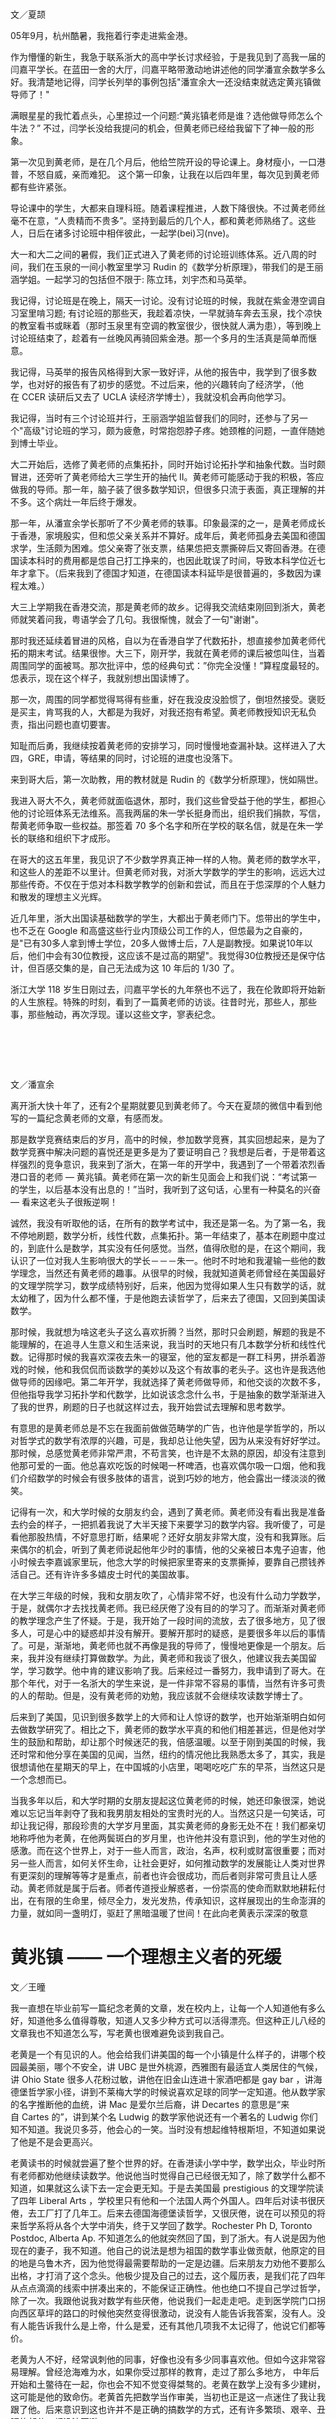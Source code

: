 #+OPTIONS: toc:nil ':t html-postamble:nil tags:nil
#+HTML_HEAD: <link rel="stylesheet" type="text/css" href="minimal.css" />


*  
文／夏颉

05年9月，杭州酷暑，我拖着行李走进紫金港。

作为懵懂的新生，我急于联系浙大的高中学长讨求经验，于是我见到了高我一届的闫嘉平学长。在蓝田一舍的大厅，闫嘉平略带激动地讲述他的同学潘宣余数学多么好。我清楚地记得，闫学长列举的事例包括"潘宣余大一还没结束就选定黄兆镇做导师了！"

满眼星星的我忙着点头，心里掠过一个问题:"黄兆镇老师是谁？选他做导师怎么个牛法？" 不过，闫学长没给我提问的机会，但黄老师已经给我留下了神一般的形象。

第一次见到黄老师，是在几个月后，他给竺院开设的导论课上。身材瘦小，一口港普，不怒自威，亲而难犯。 这个第一印象，让我在以后四年里，每次见到黄老师都有些许紧张。

导论课中的学生，大都来自理科班。随着课程推进，人数下降很快。不过黄老师丝毫不在意，“人贵精而不贵多”。坚持到最后的几个人，都和黄老师熟络了。这些人，日后在诸多讨论班中相伴彼此，一起学(bei)习(nve)。

大一和大二之间的暑假，我们正式进入了黄老师的讨论班训练体系。近八周的时间，我们在玉泉的一间小教室里学习\nbsp{}Rudin\nbsp{}的《数学分析原理》，带我们的是王丽涵学姐。一起学习的包括但不限于: 陈立玮，刘宇杰和马英举。

我记得，讨论班是在晚上，隔天一讨论。没有讨论班的时候，我就在紫金港空调自习室里啃习题; 有讨论班的那些天，我趁着凉快，一早就骑车奔去玉泉，找个凉快的教室看书或眯着（那时玉泉里有空调的教室很少，很快就人满为患），等到晚上讨论班结束了，趁着有一丝晚风再骑回紫金港。那一个多月的生活真是简单而惬意。

我记得，马英举的报告风格得到大家一致好评，从他的报告中，我学到了很多数学，也对好的报告有了初步的感觉。不过后来，他的兴趣转向了经济学，（他在\nbsp{}CCER\nbsp{}读研后又去了\nbsp{}UCLA\nbsp{}读经济学博士），我就没机会再向他学习。

我记得，当时有三个讨论班并行，王丽涵学姐监督我们的同时，还参与了另一个"高级"讨论班的学习，颇为疲惫，时常抱怨脖子疼。她颈椎的问题，一直伴随她到博士毕业。

大二开始后，选修了黄老师的点集拓扑，同时开始讨论拓扑学和抽象代数。当时颇冒进，还旁听了黄老师给大三学生开的抽代 II。黄老师可能感动于我的积极，答应做我的导师。那一年，脑子装了很多数学知识，但很多只流于表面，真正理解的并不多。这个病灶一年后终于爆发。

那一年，从潘宣余学长那听了不少黄老师的轶事。印象最深的之一，是黄老师成长于香港，家境殷实，但和怹父亲关系并不算好。成年后，黄老师孤身去美国和德国求学，生活颇为困难。怹父亲寄了张支票，结果怹把支票撕碎后又寄回香港。在德国读本科时的费用都是怹自己打工挣来的，也因此耽误了时间，导致本科学位近七年才拿下。（后来我到了德国才知道，在德国读本科延毕是很普遍的，多数因为课程太难。）

大三上学期我在香港交流，那是黄老师的故乡。记得我交流结束刚回到浙大，黄老师就笑着问我，粤语学会了几句。我很惭愧，就会了一句"谢谢"。

那时我还延续着冒进的风格，自以为在香港自学了代数拓扑，想直接参加黄老师代拓的期末考试。结果很惨。大三下，刚开学，我就在黄老师的课后被怹叫住，当着周围同学的面被骂。那次批评中，怹的经典句式：”你完全没懂！”算程度最轻的。怹表示，现在这个样子，我就别想出国读博了。

那一次，周围的同学都觉得骂得有些重，好在我没皮没脸惯了，倒坦然接受。褒贬是买主，肯骂我的人，大都是为我好，对我还抱有希望。黄老师教授知识无私负责，指出问题也直切要害。

知耻而后勇，我继续按着黄老师的安排学习，同时慢慢地查漏补缺。这样进入了大四，GRE，申请，等结果的同时，讨论班的进度也没落下。

来到哥大后，第一次助教，用的教材就是\nbsp{}Rudin\nbsp{}的《数学分析原理》，恍如隔世。

我进入哥大不久，黄老师就面临退休，那时，我们这些曾受益于他的学生，都担心他的讨论班体系无法维系。高我两届的朱一学长挺身而出，组织我们捐款，写信，帮黄老师争取一些权益。那签着\nbsp{}70\nbsp{}多个名字和所在学校的联名信，就是在朱一学长的联络和组织下才成形。

在哥大的这五年里，我见识了不少数学界真正神一样的人物。黄老师的数学水平，和这些人的差距不以里计。但黄老师对我，对浙大学数学的学生的影响，远远大过那些传奇。不仅在于怹对本科数学教学的创新和尝试，而且在于怹深厚的个人魅力和散发的理想主义光辉。

近几年里，浙大出国读基础数学的学生，大都出于黄老师门下。怹带出的学生中，也不乏在\nbsp{}Google\nbsp{}和高盛这些行业内顶级公司工作的人，但怹最为之自豪的，是"已有30多人拿到博士学位，20多人做博士后，7人是副教授。如果说10年以后，他们中会有30位教授，这应该不是过高的期望"。我觉得30位教授还是保守估计，但百感交集的是，自己无法成为这\nbsp{}10\nbsp{}年后的\nbsp{}1/30\nbsp{}了。

浙江大学\nbsp{}118\nbsp{}岁生日刚过去，闫嘉平学长的九年祭也不远了，我在伦敦即将开始新的人生旅程。特殊的时刻，看到了一篇黄老师的访谈。往昔时光，那些人，那些事，那些触动，再次浮现。谨以这些文字，寥表纪念。

*  

文／潘宣余

离开浙大快十年了，还有2个星期就要见到黄老师了。今天在夏颉的微信中看到他写的一篇纪念黄老师的文章，有感而发。

那是数学竞赛结束后的岁月，高中的时候，参加数学竞赛，其实回想起来，是为了数学竞赛中解决问题的喜悦还是更多是为了要证明自己？我想是后者，于是带着这样强烈的竞争意识，我来到了浙大，在第一年的开学中，我遇到了一个带着浓烈香港口音的老师 --- 黄兆镇。黄老师在第一次的新生见面会上和我们说：“考试第一的学生，以后基本没有出息的！”当时，我听到了这句话，心里有一种莫名的兴奋 --- 看来这老头子很叛逆啊！

诚然，我没有听取他的话，在所有的数学考试中，我还是第一名。为了第一名，我不停地刷题，数学分析，线性代数，点集拓扑。第一年结束了，基本在刷题中度过的，到底什么是数学，其实没有任何感觉。当然，值得欣慰的是，在这个期间，我认识了一位对我人生影响很大的学长－－－朱一。他时不时地和我灌输一些他的数学理念，当然还有黄老师的趣事。从很早的时候，我就知道黄老师曾经在美国最好的文理学院学习，数学成绩特别好，后来，他因为觉得如果人生只有数学的话，就太幼稚了，因为什么都不懂，于是他跑去读哲学了，后来去了德国，又回到美国读数学。

那时候，我就想为啥这老头子这么喜欢折腾？当然，那时只会刷题，解题的我是不能理解的，在追寻人生意义和生活来说，我当时的天地只有几本数学分析和线性代数。记得那时候的我喜欢深夜去朱一的寝室，他的室友都是一群工科男，拼杀着游戏的时候，他和我侃侃而谈数学的美妙以及这个有故事的老头子。这也许是我选他做导师的因缘吧。第二年开学，我就选择了黄老师做导师，和他交谈的次数不多，但他指导我学习拓扑学和代数学，比如说该念念什么书，于是抽象的数学渐渐进入了我的世界，刷题的日子也就这样过去，我开始尝试去理解和思考数学。

有意思的是黄老师总是不忘在我面前做做范畴学的广告，也许他是学哲学的，所以对哲学式的数学有浓厚的兴趣，可是，我却总让他失望，因为从来没有好好学过。那时候，总感觉黄老师非常严肃，不苟言笑，也许是不太熟的原因，却没有注意到他那可爱的一面。他总喜欢吃饭的时候喝一杯啤酒，也喜欢偶尔吸一口烟，他和我们介绍数学的时候会有很多肢体的语言，说到巧妙的地方，他会露出一缕淡淡的微笑。

记得有一次，和大学时候的女朋友约会，遇到了黄老师。黄老师没有看出我是准备去约会的样子，一把抓着我说了大半天接下来要学习的数学内容。我听傻了，可是看他那股热情，不好意思打断，结果呢？还好女朋友非常大度，没有和我算账。后来偶尔的机会，听到了黄老师说起他年少时的事情，他的父亲被日本鬼子迫害，他小时候去李嘉诚家里玩，他念大学的时候把家里寄来的支票撕掉，要靠自己攒钱养活自己。还有许许多多嬉皮士时代的美国故事。

在大学三年级的时候，我和女朋友吹了，心情非常不好，也没有什么动力学数学，于是，就偶尔才去找找黄老师。我已经厌倦了没有目的的学习了。而渐渐对黄老师的教学理念产生了怀疑。于是，我开始了一段时间的流放，去了很多地方，见了很多人，可是心中的疑惑却并没有解开。要解开那时的疑惑，是要很多年以后的事情了。可是，渐渐地，黄老师也就不再像是我的导师了，慢慢地更像是一个朋友。后来，我并没有继续打算做数学。为此，黄老师和我谈了很久，他建议我去美国留学，学习数学。他中肯的建议影响了我。后来经过一番努力，我申请到了哥大。在那个年代，对于一名浙大的学生来说，是一件非常不容易的事情，当然有许多可贵的人的帮助。但是，没有黄老师的劝勉，我应该就不会继续攻读数学博士了。

后来到了美国，见识到很多数学上的大师和让人惊讶的数学，也开始渐渐明白如何去做数学研究了。相比之下，黄老师的数学水平真的和他们相差甚远，但是他对学生的鼓励和帮助，却让那个时候迷茫的我，倍感温暖。以至于刚到美国的时候，我还时常和他分享在美国的见闻，当然，纽约的情况他比我熟悉太多了，其实，我是很想请他在星期天的早上，在中国城的小店里，喝喝吃吃广东的早茶，当然这只是一个念想而已。

当我多年以后，和大学时期的女朋友提起这位黄老师的时候，她还印象很深，她说难以忘记当年剥夺了我和我男朋友相处的宝贵时光的人。当然这只是一句笑话，可却让我记得，那段珍贵的大学岁月里面，其实黄老师的身影无处不在！我们都亲切地称呼他为老黄，在他两鬓斑白的岁月里，也许他并没有意识到，他的学生对他的感激。而在这个世界上，对于一些人而言，政治，名声，权利或财富很重要；而对另一些人而言，如何关怀生命，让社会更好，如何推动数学的发展能让人类对世界有更深刻的理解等等才是重点，前者也许会很成功，而后者则非常可贵且让人感动。黄老师就是属于后者。师者传道授业解惑者，一份崇高的使命而默默地耕耘付出，在有限的生命里，倾尽全力，发光发热，传承知识，这样展现出的生命澎湃的力量，就如同一盏明灯，驱赶了黑暗温暖了世间！在此向老黄表示深深的敬意

* 黄兆镇 —— 一个理想主义者的死缓

文／王曈

我一直想在毕业前写一篇纪念老黄的文章，发在校内上，让每一个人知道他有多么好，知道他多么值得尊敬，知道人又多少种方式可以活得漂亮。但这种正儿八经的文章我也不知道怎么写，写老黄也很难避免谈到我自己。

老黄是一个有见识的人。他会给我们讲美国的每一个小镇是什么样子的，讲哪个校园最美丽，哪个不安全，讲\nbsp{}UBC\nbsp{}是世外桃源，西雅图有最适宜人类居住的气候，讲\nbsp{}Ohio State\nbsp{}很多人花粉过敏，讲他在旧金山连进十家酒吧都是\nbsp{}gay bar\nbsp{}，讲海德堡哲学家小径，讲到不莱梅大学的时候说喜欢足球的同学一定知道。他从数学家的名字推断他的血统，讲\nbsp{}Mac\nbsp{}是爱尔兰后裔，讲\nbsp{}Decartes\nbsp{}的意思是“来自\nbsp{}Cartes\nbsp{}的”，讲到某个名\nbsp{}Ludwig\nbsp{}的数学家他说还有一个著名的\nbsp{}Ludwig\nbsp{}你们知不知道。我说贝多芬，他会心的一笑。当时没有想起维特根斯坦，不知道如果说了他是不是会更高兴。

老黄读书的时候就尝遍了整个世界的好。在香港读小学中学，数学出众，毕业时所有老师都劝他继续读数学。他说他当时觉得自己已经很无知了，除了数学什么都不 知道，如果就这么读下去一定会更无知。于是去美国最\nbsp{}prestigious\nbsp{}的文理学院读了四年\nbsp{}Liberal Arts\nbsp{}，学校里只有他和一个法国人两个外国人。四年后对读书很厌倦，去工厂打了几年工。后来去德国海德堡读哲学，又很厌倦，说在可以预见的将来哲学系将从各个大学中消失，终于又学回了数学。Rochester Ph D, Toronto Postdoc, Alberta Ap. 不知道怎么的他就突然回了国，到了浙大。有人说是因为他现在的妻子，我不知道。他自己的说法是想为祖国的数学事业做贡献，他原定的目的地是乌鲁木齐，因为他觉得最需要帮助的一定是边疆。后来朋友力劝他不要那么出格，才打消了这个念头。他极少提及自己的过去，这个履历表，是我们花了四年从点点滴滴的线索中拼凑出来的，不能保证正确性。他也绝口不提自己学过哲学，除了一次。我跟他说我对数学有些厌倦，他说我们一起走走吧。走到医学院门口拐向西区草坪的路口的时候他突然变得很激动，说没有人能告诉我答案，没有人。没有人能告诉我什么是上帝，什么是爱，还有其他几项我不太记得了，他说它们都等价。

老黄为人不好，经常讽刺他的同事，好像也没有多少同事喜欢他。但如今这非常容易理解。曾经沧海难为水，如果你受过那样的教育，走过了那么多地方， 中年后开始和土鳖待在一起，你也会不知不觉变得桀骜的。老黄在数学上没有多少建树，这可能是他的致命伤。老黄首先把数学当作审美，当初也正是这一点迷住了我让我跟了他。后来意识到这也许并不是正确的搞数学的方式，还有许多繁琐、艰辛、丑陋的部分，都没法回避。

我也曾暗自怪罪老黄，怪他的数学吞噬了我的生活。他的数学剥夺了我大学前三年几乎全部的时间，除了读数学我几乎什么都没干。我没有周末，为了准备那些讨论班连陪女朋友逛街都舍不得。读书也极困难，每拿起一本不是数学的书都有罪恶感。每天六小时几乎是个底线，那时候我远比现在用功得多。我也是从那个时候起对睡眠变得极端紧张和苛求，我不是一个精力充沛的人，我每天只有那么几个小时可以高效率的工作，如果睡不好就一分钟都没有。中学时候也会失眠，但还不太一样，至少不会为了当天的晚自习能不能清醒思考而焦虑，焦虑到无法睡着午觉。那个时候我真的很喜欢数学，真的很在乎。

后来我终于意识到，我之所以后悔自己大学学了太多的数学，上了太多自习，只是因为我学的还不够多。就是这么回事，结果就是我又一次败下阵来。如今我换了个自己都解释不清的专业重新来过，如果你是我你也能清清楚楚的看到未来。但我又没有办法不去尝试。一个软弱的理想主义者的死缓。I'm a hardy loser.

一次聚餐的时候听学长讲，法国哪个著名数学家在三十五岁的年纪上决定金盆洗手，他说数学毁了我的生活，我不要再做数学，我要泡妞。二十世纪数学的神\nbsp{}Grothendieck\nbsp{}某天晚上停止了工作去看了一场电影，他的同事们深为震惊。不久之后他也选择了退出，从此隐居山林。我还记得看过部讲维特根斯坦的电影，里面他说 "The seminar or the cinema... I seriously prefer the cinema." 他对一个年轻人说:"Why do you want to be a philosopher? Are you happy? Quit when you still can."

你看，学问远不是生活的全部，连他们都没法回避这一点，又凭什么要求我们。但他们至少疯狂过，也许真的非有那种偏执不能成事。而这是我和老黄都缺少的，我们的问题在于我们都太正常了。天赋什么反而是其次，性格造就数学家。老黄自己一定深知这一点，但他从来不说。选他做导师的时候他就给我们讲，只有一件事你们要三思：数学学的越多，外面的世界就知道的越少，你们想好了。后来终于发现老黄自己也并不是这么做的，我感到莫大的安慰——关于外面的世界，他什么都知 道。巴乔94年决赛踢飞点球丢了世界杯，普拉蒂尼安慰他说巴乔不适合站在点球点前，因为他是一个丰富的人。普拉蒂尼自己也在世界杯踢丢过生死攸关的点球。 有时候我甚至觉得，我和老黄的相互欣赏也许就是两个半吊子数学工作者的惺惺相惜。黄兆镇和王曈不适合站在数学前，因为他们都是丰富的人。

作为一个数学家，老黄不入流。作为一个人，我爱他。

老黄的老境颓唐，无论从哪个方面看都算不上如意。如果我自己退休的时候甚至得不到任何一个同事的待见，我不知道该觉得多么悲凉。他对学生这么好， 可能是因为他极少别的朋友。甚至连他最得意的学生都开始怀疑他。听到他数落如今发达了的老同学的傲慢和庸俗，我不知道心里有多悲哀。我想起朱自清《背影》 中的话“他从小外出独立做事……，哪知老境却如此颓唐。”我和别人讲起老黄的故事，比较现实的人就会开始诟病他的作为，说混到这副田地也有他自己的问题。 我都默默点头附和。但是说真的，我觉得人的性格根本是无所谓优缺点的，你的缺点就是你的个性。每件事都做得正确，每个人都是成功人士，那该有多么无聊。

隐约记得厄普代克有句评价陀思妥耶夫斯基的话，大概是说“陀思妥耶夫斯基的生活之悲惨和卑微……，甚至是我不愿意亲自去经历的。但是精神世界…… 陀思妥耶夫斯基是精神世界之王。”今天我专门跑了图书馆，到底也没有找出到底是在哪本书上读到的，原话到底是怎样。不知道为什么，读到这句话时候我马上就 想到了老黄。而那一定是在我偷懒没有读他的数学的时候。

那篇计划中的纪念老黄的文章的结尾，我倒是早就想好了。上帝的归上帝，凯撒的归凯撒，老黄的归老黄。

我好累了，已经说不出话来。关于老黄一定还可以说些什么，改天吧。
